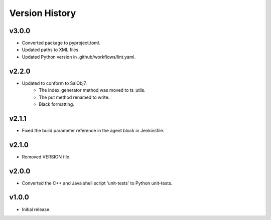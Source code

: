 .. _version_history:Version_History:

===============
Version History
===============

.. At the time of writing the Version history/release notes are not yet standardized amongst CSCs.
.. Until then, it is not expected that both a version history and a release_notes be maintained.
.. It is expected that each CSC link to whatever method of tracking is being used for that CSC until standardization occurs.
.. No new work should be required in order to complete this section.
.. Below is an example of a version history format.

v3.0.0
------
* Converted package to pyproject.toml.
* Updated paths to XML files.
* Updated Python version in .github/workflows/lint.yaml.

v2.2.0
------
* Updated to conform to SalObj7.
    * The index_generator method was moved to ts_utils.
    * The put method renamed to write.
    * Black formatting.
    
v2.1.1
------
* Fixed the build parameter reference in the agent block in Jenkinsfile.

v2.1.0
------
* Removed VERSION file.

v2.0.0
------
* Converted the C++ and Java shell script 'unit-tests' to Python unit-tests.

v1.0.0
------
* Initial release.
